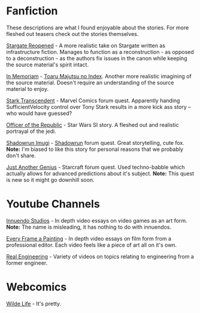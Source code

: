 :PROPERTIES:
:Author: narakhan
:Score: 10
:DateUnix: 1494092965.0
:DateShort: 2017-May-06
:END:

* Fanfiction
  :PROPERTIES:
  :CUSTOM_ID: fanfiction
  :END:
These descriptions are what I found enjoyable about the stories. For more fleshed out teasers check out the stories themselves.

[[https://www.fanfiction.net/s/6471700/1/Stargate-Reopened][Stargate Reopened]] - A more realistic take on Stargate written as infrastructure fiction. Manages to function as a reconstruction - as opposed to a deconstruction - as the authors fix issues in the canon while keeping the source material's spirit intact.

[[https://www.fanfiction.net/s/9442823/1/In-Memoriam][In Memoriam]] - [[https://myanimelist.net/anime/4654/Toaru_Majutsu_no_Index][Toaru Majutsu no Index]]. Another more realistic imagining of the source material. Doesn't require an understanding of the source material to enjoy.

[[https://forums.sufficientvelocity.com/threads/stark-transcendent-iron-man-marvel-quest.3513/][Stark Transcendent]] - Marvel Comics forum quest. Apparently handing SufficientVelocity control over Tony Stark results in a more kick ass story -- who would have guessed?

[[https://forums.spacebattles.com/threads/officer-of-the-republic-a-sw-si.478840/][Officer of the Republic]] - Star Wars SI story. A fleshed out and realistic portrayal of the jedi.

[[https://forums.sufficientvelocity.com/threads/shadowrun-imugi.27168/][Shadowrun Imugi]] - [[https://en.wikipedia.org/wiki/Shadowrun][Shadowrun]] forum quest. Great storytelling, cute fox. *Note:* I'm biased to like this story for personal reasons that we probably don't share.

[[https://forums.spacebattles.com/threads/just-another-genius-starcraft-au-quest.514957/][Just Another Genius]] - Starcraft forum quest. Used techno-babble which actually allows for advanced predictions about it's subject. *Note:* This quest is new so it might go downhill soon.

* Youtube Channels
  :PROPERTIES:
  :CUSTOM_ID: youtube-channels
  :END:
[[https://www.youtube.com/channel/UC5fdssPqmmGhkhsJi4VcckA][Innuendo Studios]] - In depth video essays on video games as an art form. *Note:* The name is misleading, it has nothing to do with innuendos.

[[https://www.youtube.com/channel/UCjFqcJQXGZ6T6sxyFB-5i6A][Every Frame a Painting]] - In depth video essays on film form from a professional editor. Each video feels like a piece of art all on it's own.

[[https://www.youtube.com/channel/UCR1IuLEqb6UEA_zQ81kwXfg][Real Engineering]] - Variety of videos on topics relating to engineering from a former engineer.

* Webcomics
  :PROPERTIES:
  :CUSTOM_ID: webcomics
  :END:
[[http://www.wildelifecomic.com/][Wilde Life]] - It's pretty.